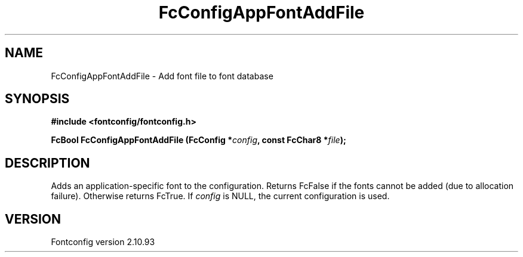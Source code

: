.\" auto-generated by docbook2man-spec from docbook-utils package
.TH "FcConfigAppFontAddFile" "3" "20 5月 2013" "" ""
.SH NAME
FcConfigAppFontAddFile \- Add font file to font database
.SH SYNOPSIS
.nf
\fB#include <fontconfig/fontconfig.h>
.sp
FcBool FcConfigAppFontAddFile (FcConfig *\fIconfig\fB, const FcChar8 *\fIfile\fB);
.fi\fR
.SH "DESCRIPTION"
.PP
Adds an application-specific font to the configuration. Returns FcFalse
if the fonts cannot be added (due to allocation failure). Otherwise returns FcTrue.
If \fIconfig\fR is NULL, the current configuration is used.
.SH "VERSION"
.PP
Fontconfig version 2.10.93
